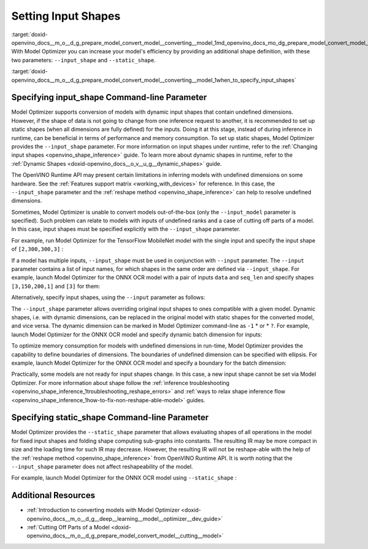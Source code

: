 .. index:: pair: page; Setting Input Shapes
.. _doxid-openvino_docs__m_o__d_g_prepare_model_convert_model__converting__model:


Setting Input Shapes
====================

:target:`doxid-openvino_docs__m_o__d_g_prepare_model_convert_model__converting__model_1md_openvino_docs_mo_dg_prepare_model_convert_model_converting_model` With Model Optimizer you can increase your model's efficiency by providing an additional shape definition, with these two parameters: ``--input_shape`` and ``--static_shape``.

:target:`doxid-openvino_docs__m_o__d_g_prepare_model_convert_model__converting__model_1when_to_specify_input_shapes`

Specifying input_shape Command-line Parameter
~~~~~~~~~~~~~~~~~~~~~~~~~~~~~~~~~~~~~~~~~~~~~

Model Optimizer supports conversion of models with dynamic input shapes that contain undefined dimensions. However, if the shape of data is not going to change from one inference request to another, it is recommended to set up static shapes (when all dimensions are fully defined) for the inputs. Doing it at this stage, instead of during inference in runtime, can be beneficial in terms of performance and memory consumption. To set up static shapes, Model Optimizer provides the ``--input_shape`` parameter. For more information on input shapes under runtime, refer to the :ref:`Changing input shapes <openvino_shape_inference>` guide. To learn more about dynamic shapes in runtime, refer to the :ref:`Dynamic Shapes <doxid-openvino_docs__o_v__u_g__dynamic_shapes>` guide.

The OpenVINO Runtime API may present certain limitations in inferring models with undefined dimensions on some hardware. See the :ref:`Features support matrix <working_with_devices>` for reference. In this case, the ``--input_shape`` parameter and the :ref:`reshape method <openvino_shape_inference>` can help to resolve undefined dimensions.

Sometimes, Model Optimizer is unable to convert models out-of-the-box (only the ``--input_model`` parameter is specified). Such problem can relate to models with inputs of undefined ranks and a case of cutting off parts of a model. In this case, input shapes must be specified explicitly with the ``--input_shape`` parameter.

For example, run Model Optimizer for the TensorFlow MobileNet model with the single input and specify the input shape of ``[2,300,300,3]`` :

.. ref-code-block:: cpp

	mo --input_model MobileNet.pb --input_shape [2,300,300,3]

If a model has multiple inputs, ``--input_shape`` must be used in conjunction with ``--input`` parameter. The ``--input`` parameter contains a list of input names, for which shapes in the same order are defined via ``--input_shape``. For example, launch Model Optimizer for the ONNX OCR model with a pair of inputs ``data`` and ``seq_len`` and specify shapes ``[3,150,200,1]`` and ``[3]`` for them:

.. ref-code-block:: cpp

	mo --input_model ocr.onnx --input data,seq_len --input_shape [3,150,200,1],[3]

Alternatively, specify input shapes, using the ``--input`` parameter as follows:

.. ref-code-block:: cpp

	mo --input_model ocr.onnx --input data[3 150 200 1],seq_len[3]

The ``--input_shape`` parameter allows overriding original input shapes to ones compatible with a given model. Dynamic shapes, i.e. with dynamic dimensions, can be replaced in the original model with static shapes for the converted model, and vice versa. The dynamic dimension can be marked in Model Optimizer command-line as ``-1`` \* or \* ``?``. For example, launch Model Optimizer for the ONNX OCR model and specify dynamic batch dimension for inputs:

.. ref-code-block:: cpp

	mo --input_model ocr.onnx --input data,seq_len --input_shape [-1,150,200,1],[-1]

To optimize memory consumption for models with undefined dimensions in run-time, Model Optimizer provides the capability to define boundaries of dimensions. The boundaries of undefined dimension can be specified with ellipsis. For example, launch Model Optimizer for the ONNX OCR model and specify a boundary for the batch dimension:

.. ref-code-block:: cpp

	mo --input_model ocr.onnx --input data,seq_len --input_shape [1..3,150,200,1],[1..3]

Practically, some models are not ready for input shapes change. In this case, a new input shape cannot be set via Model Optimizer. For more information about shape follow the :ref:`inference troubleshooting <openvino_shape_inference_1troubleshooting_reshape_errors>` and :ref:`ways to relax shape inference flow <openvino_shape_inference_1how-to-fix-non-reshape-able-model>` guides.

Specifying static_shape Command-line Parameter
~~~~~~~~~~~~~~~~~~~~~~~~~~~~~~~~~~~~~~~~~~~~~~

Model Optimizer provides the ``--static_shape`` parameter that allows evaluating shapes of all operations in the model for fixed input shapes and folding shape computing sub-graphs into constants. The resulting IR may be more compact in size and the loading time for such IR may decrease. However, the resulting IR will not be reshape-able with the help of the :ref:`reshape method <openvino_shape_inference>` from OpenVINO Runtime API. It is worth noting that the ``--input_shape`` parameter does not affect reshapeability of the model.

For example, launch Model Optimizer for the ONNX OCR model using ``--static_shape`` :

.. ref-code-block:: cpp

	mo --input_model ocr.onnx --input data[3 150 200 1],seq_len[3] --static_shape

Additional Resources
~~~~~~~~~~~~~~~~~~~~

* :ref:`Introduction to converting models with Model Optimizer <doxid-openvino_docs__m_o__d_g__deep__learning__model__optimizer__dev_guide>`

* :ref:`Cutting Off Parts of a Model <doxid-openvino_docs__m_o__d_g_prepare_model_convert_model__cutting__model>`


